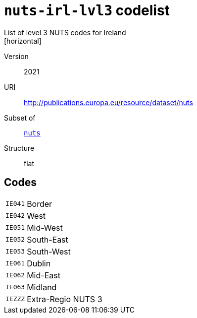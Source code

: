 = `nuts-irl-lvl3` codelist
List of level 3 NUTS codes for Ireland
[horizontal]
Version:: 2021
URI:: http://publications.europa.eu/resource/dataset/nuts
Subset of:: xref:code-lists/nuts.adoc[`nuts`]
Structure:: flat

== Codes
[horizontal]
  `IE041`::: Border
  `IE042`::: West
  `IE051`::: Mid-West
  `IE052`::: South-East
  `IE053`::: South-West
  `IE061`::: Dublin
  `IE062`::: Mid-East
  `IE063`::: Midland
  `IEZZZ`::: Extra-Regio NUTS 3
